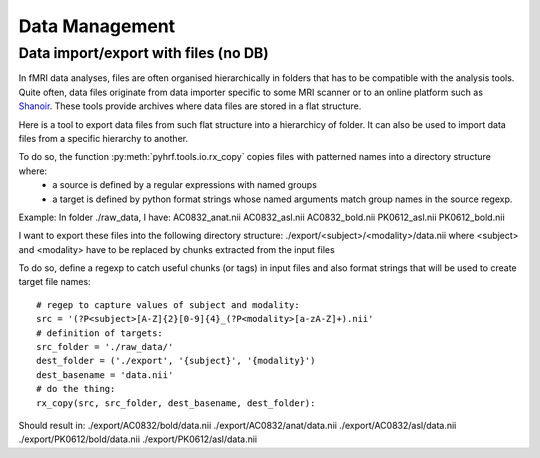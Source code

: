 .. _data_management:

Data Management
***************

Data import/export with files (no DB)
=====================================

In fMRI data analyses, files are often organised hierarchically in folders that
has to be compatible with the analysis tools. Quite often, data files 
originate from data importer specific to some MRI scanner or to an online
platform such as `Shanoir <https://shanoir.irisa.fr:8443/Shanoir/>`_. 
These tools provide archives where data files are stored in a flat structure.

Here is a tool to export data files from such flat structure into a hierarchicy
of folder. It can also be used to import data files from a specific hierarchy 
to another.

To do so, the function :py:meth:`pyhrf.tools.io.rx_copy` copies files with patterned names into a directory structure where:
    - a source is defined by a regular expressions with named groups
    - a target is defined by python format strings whose named arguments match 
      group names in the source regexp.

Example:
In folder ./raw_data, I have:
AC0832_anat.nii
AC0832_asl.nii
AC0832_bold.nii
PK0612_asl.nii
PK0612_bold.nii

I want to export these files into the following directory structure:
./export/<subject>/<modality>/data.nii
where <subject> and <modality> have to be replaced by chunks extracted
from the input files

To do so, define a regexp to catch useful chunks (or tags) in input files and
also format strings that will be used to create target file names::
    
    # regep to capture values of subject and modality:
    src = '(?P<subject>[A-Z]{2}[0-9]{4}_(?P<modality>[a-zA-Z]+).nii'
    # definition of targets:
    src_folder = './raw_data/'
    dest_folder = ('./export', '{subject}', '{modality}')
    dest_basename = 'data.nii'
    # do the thing:
    rx_copy(src, src_folder, dest_basename, dest_folder):
    
Should result in:
./export/AC0832/bold/data.nii
./export/AC0832/anat/data.nii
./export/AC0832/asl/data.nii 
./export/PK0612/bold/data.nii 
./export/PK0612/asl/data.nii 
   
